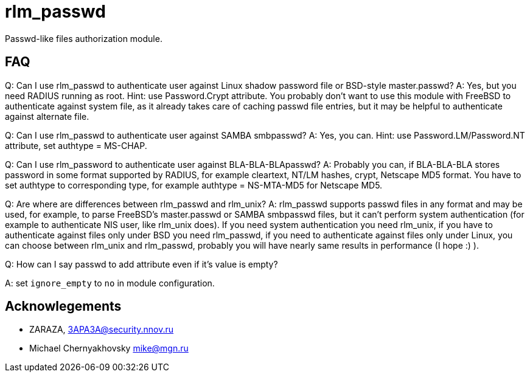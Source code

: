 = rlm_passwd

Passwd-like files authorization module.

== FAQ

Q: Can I use rlm_passwd to authenticate user against Linux shadow
password file or BSD-style master.passwd? A: Yes, but you need RADIUS
running as root. Hint: use Password.Crypt attribute. You probably don’t
want to use this module with FreeBSD to authenticate against system
file, as it already takes care of caching passwd file entries, but it
may be helpful to authenticate against alternate file.

Q: Can I use rlm_passwd to authenticate user against SAMBA smbpasswd? A:
Yes, you can. Hint: use Password.LM/Password.NT attribute, set authtype
= MS-CHAP.

Q: Can I use rlm_password to authenticate user against
BLA-BLA-BLApasswd? A: Probably you can, if BLA-BLA-BLA stores password
in some format supported by RADIUS, for example cleartext, NT/LM hashes,
crypt, Netscape MD5 format. You have to set authtype to corresponding
type, for example authtype = NS-MTA-MD5 for Netscape MD5.

Q: Are where are differences between rlm_passwd and rlm_unix? A:
rlm_passwd supports passwd files in any format and may be used, for
example, to parse FreeBSD’s master.passwd or SAMBA smbpasswd files, but
it can’t perform system authentication (for example to authenticate NIS
user, like rlm_unix does). If you need system authentication you need
rlm_unix, if you have to authenticate against files only under BSD you
need rlm_passwd, if you need to authenticate against files only under
Linux, you can choose between rlm_unix and rlm_passwd, probably you will
have nearly same results in performance (I hope :) ).

Q: How can I say passwd to add attribute even if it’s value is empty?

A: set `ignore_empty` to `no` in module configuration.

== Acknowlegements

* ZARAZA, mailto:3APA3A@security.nnov.ru[3APA3A@security.nnov.ru]
* Michael Chernyakhovsky mailto:mike@mgn.ru[mike@mgn.ru]
